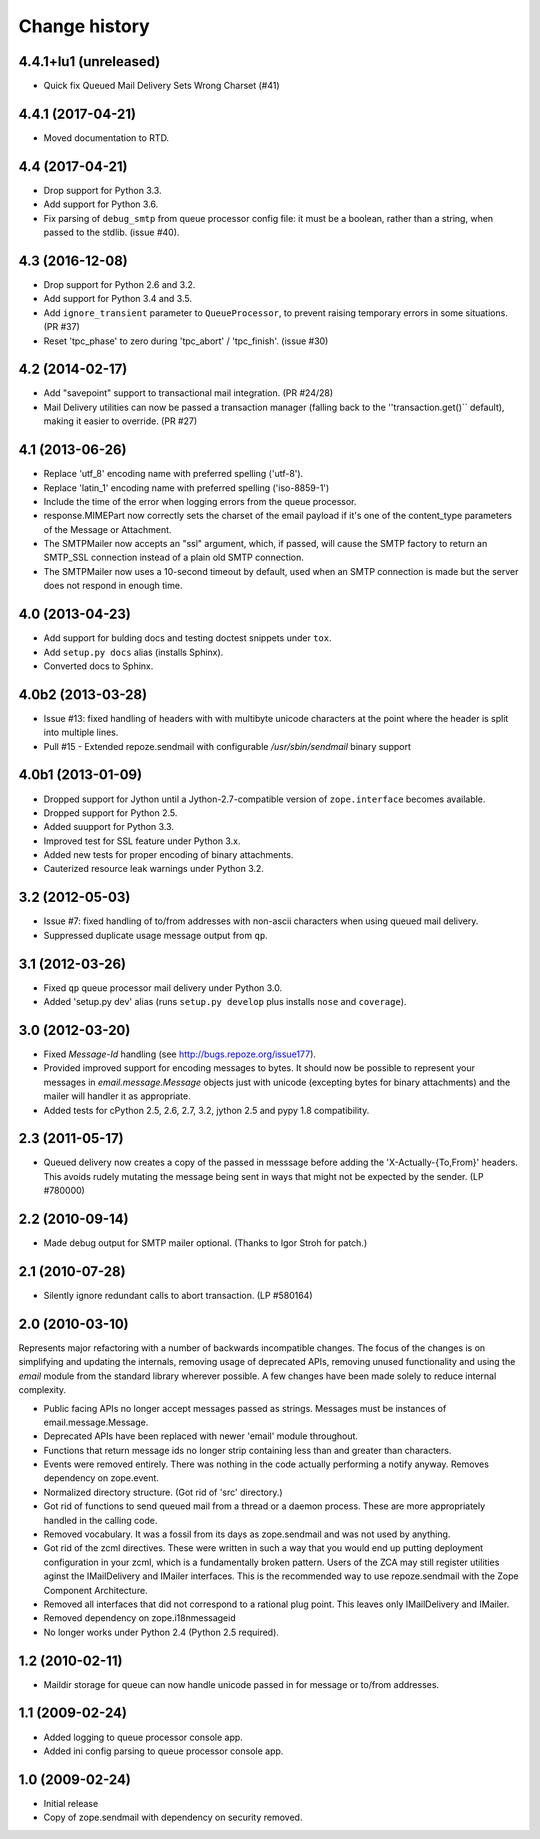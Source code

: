 Change history
~~~~~~~~~~~~~~

4.4.1+lu1 (unreleased)
----------------------

- Quick fix Queued Mail Delivery Sets Wrong Charset (#41)

4.4.1 (2017-04-21)
------------------

- Moved documentation to RTD.

4.4 (2017-04-21)
----------------

- Drop support for Python 3.3.

- Add support for Python 3.6.

- Fix parsing of ``debug_smtp`` from queue processor config file:  it must
  be a boolean, rather than a string, when passed to the stdlib. (issue #40).

4.3 (2016-12-08)
----------------

- Drop support for Python 2.6 and 3.2.

- Add support for Python 3.4 and 3.5.

- Add ``ignore_transient`` parameter to ``QueueProcessor``, to prevent raising
  temporary errors in some situations.  (PR #37)

- Reset 'tpc_phase' to zero during 'tpc_abort' / 'tpc_finish'. (issue #30)

4.2 (2014-02-17)
----------------

- Add "savepoint" support to transactional mail integration. (PR #24/28)

- Mail Delivery utilities can now be passed a transaction manager (falling
  back to the ''transaction.get()`` default), making it easier to override.
  (PR #27)

4.1 (2013-06-26)
----------------

- Replace 'utf_8' encoding name with preferred spelling ('utf-8').

- Replace 'latin_1' encoding name with preferred spelling ('iso-8859-1')

- Include the time of the error when logging errors from the queue processor.

- response.MIMEPart now correctly sets the charset of the email payload if it's
  one of the content_type parameters of the Message or Attachment.

- The SMTPMailer now accepts an "ssl" argument, which, if passed, will cause
  the SMTP factory to return an SMTP_SSL connection instead of a plain old
  SMTP connection.

- The SMTPMailer now uses a 10-second timeout by default, used when an
  SMTP connection is made but the server does not respond in enough time.

4.0 (2013-04-23)
----------------

- Add support for bulding docs and testing doctest snippets under ``tox``.

- Add ``setup.py docs`` alias (installs Sphinx).

- Converted docs to Sphinx.

4.0b2 (2013-03-28)
------------------

- Issue #13: fixed handling of headers with with multibyte unicode
  characters at the point where the header is split into multiple
  lines.

- Pull #15 - Extended repoze.sendmail with configurable `/usr/sbin/sendmail`
  binary support

4.0b1 (2013-01-09)
------------------

- Dropped support for Jython until a Jython-2.7-compatible version of
  ``zope.interface`` becomes available.

- Dropped support for Python 2.5.

- Added suupport for Python 3.3.

- Improved test for SSL feature under Python 3.x.

- Added new tests for proper encoding of binary attachments.

- Cauterized resource leak warnings under Python 3.2.

3.2 (2012-05-03)
----------------

- Issue #7:  fixed handling of to/from addresses with non-ascii
  characters when using queued mail delivery.

- Suppressed duplicate usage message output from ``qp``.

3.1 (2012-03-26)
----------------

- Fixed ``qp`` queue processor mail delivery under Python 3.0.

- Added 'setup.py dev' alias (runs ``setup.py develop`` plus installs
  ``nose`` and ``coverage``).

3.0 (2012-03-20)
----------------

- Fixed `Message-Id` handling (see http://bugs.repoze.org/issue177).

- Provided improved support for encoding messages to bytes.  It should now be
  possible to represent your messages in `email.message.Message` objects just
  with unicode (excepting bytes for binary attachments) and the mailer will
  handler it as appropriate.

- Added tests for cPython 2.5, 2.6, 2.7, 3.2, jython 2.5 and pypy 1.8
  compatibility.

2.3 (2011-05-17)
----------------

- Queued delivery now creates a copy of the passed in messsage before adding
  the 'X-Actually-{To,From}' headers. This avoids rudely mutating the message
  being sent in ways that might not be expected by the sender. (LP #780000)

2.2 (2010-09-14)
----------------

- Made debug output for SMTP mailer optional.  (Thanks to Igor Stroh for
  patch.)

2.1 (2010-07-28)
----------------

- Silently ignore redundant calls to abort transaction. (LP #580164)

2.0 (2010-03-10)
----------------

Represents major refactoring with a number of backwards incompatible changes.
The focus of the changes is on simplifying and updating the internals,
removing usage of deprecated APIs, removing unused functionality and using the
`email` module from the standard library wherever possible. A few changes have
been made solely to reduce internal complexity.

- Public facing APIs no longer accept messages passed as strings.  Messages
  must be instances of email.message.Message.

- Deprecated APIs have been replaced with newer 'email' module throughout.

- Functions that return message ids no longer strip containing less than and
  greater than characters.

- Events were removed entirely.  There was nothing in the code actually
  performing a notify anyway.  Removes dependency on zope.event.

- Normalized directory structure.  (Got rid of 'src' directory.)

- Got rid of functions to send queued mail from a thread or a daemon process.
  These are more appropriately handled in the calling code.

- Removed vocabulary.  It was a fossil from its days as zope.sendmail and was
  not used by anything.

- Got rid of the zcml directives.  These were written in such a way that you
  would end up putting deployment configuration in your zcml, which is a
  fundamentally broken pattern.  Users of the ZCA may still register utilities
  aginst the IMailDelivery and IMailer interfaces.  This is the recommended way
  to use repoze.sendmail with the Zope Component Architecture.

- Removed all interfaces that did not correspond to a rational plug point.
  This leaves only IMailDelivery and IMailer.

- Removed dependency on zope.i18nmessageid

- No longer works under Python 2.4 (Python 2.5 required).

1.2 (2010-02-11)
----------------

- Maildir storage for queue can now handle unicode passed in for message or
  to/from addresses.

1.1 (2009-02-24)
----------------

- Added logging to queue processor console app.

- Added ini config parsing to queue processor console app.

1.0 (2009-02-24)
----------------

- Initial release

- Copy of zope.sendmail with dependency on security removed.

